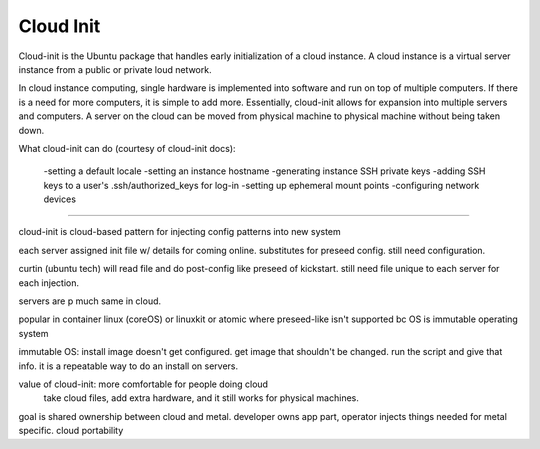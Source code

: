 



Cloud Init
==========

Cloud-init is the Ubuntu package that handles early initialization of a cloud instance. A cloud instance is a virtual server instance from a public or private loud network. 

In cloud instance computing, single hardware is implemented into software and run on top of multiple computers. If there is a need for more computers, it is simple to add more. Essentially, cloud-init allows for expansion into multiple servers and computers. A server on the cloud can be moved from physical machine to physical machine without being taken down. 

What cloud-init can do (courtesy of cloud-init docs):

	-setting a default locale
	-setting an instance hostname
	-generating instance SSH private keys
	-adding SSH keys to a user's .ssh/authorized_keys for log-in
	-setting up ephemeral mount points
	-configuring network devices

===========

cloud-init is cloud-based pattern for injecting config patterns into new system 

each server assigned init file w/ details for coming online. substitutes for preseed config. still need configuration. 

curtin (ubuntu tech) will read file and do post-config like preseed of kickstart. still need file unique to each server for each injection.

servers are p much same in cloud. 

popular in container linux (coreOS) or linuxkit or atomic where preseed-like isn't supported bc OS is immutable operating system

immutable OS: install image doesn't get configured. get image that shouldn't be changed. run the script and give that info. it is a repeatable way to do an install on servers. 

value of cloud-init: more comfortable for people doing cloud
	take cloud files, add extra hardware, and it still works for physical machines. 

goal is shared ownership between cloud and metal. developer owns app part, operator injects things needed for metal specific. cloud portability